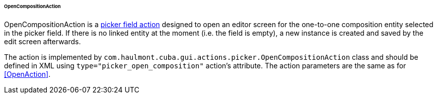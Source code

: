 :sourcesdir: ../../../../../../source

[[OpenCompositionAction]]
====== OpenCompositionAction

OpenCompositionAction is a <<standard_picker_actions,picker field action>> designed to open an editor screen for the one-to-one composition entity selected in the picker field. If there is no linked entity at the moment (i.e. the field is empty), a new instance is created and saved by the edit screen afterwards.

The action is implemented by `com.haulmont.cuba.gui.actions.picker.OpenCompositionAction` class and should be defined in XML using `type="picker_open_composition"` action's attribute. The action parameters are the same as for <<OpenAction>>.
